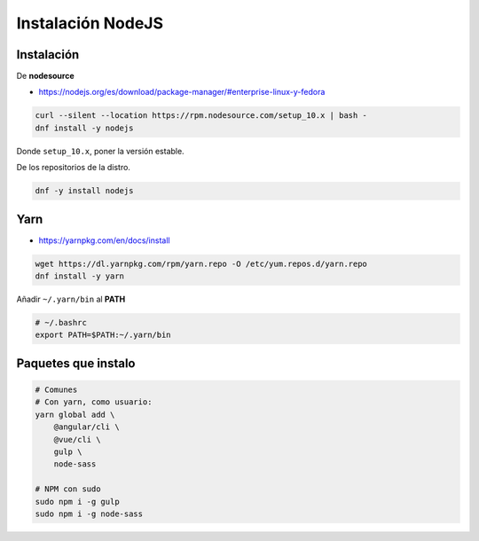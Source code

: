 .. _reference-linux-instalacion_nodejs:

##################
Instalación NodeJS
##################

Instalación
***********

De **nodesource**

* https://nodejs.org/es/download/package-manager/#enterprise-linux-y-fedora

.. code-block:: bash

    curl --silent --location https://rpm.nodesource.com/setup_10.x | bash -
    dnf install -y nodejs

Donde ``setup_10.x``, poner la versión estable.

De los repositorios de la distro.

.. code-block:: bash

    dnf -y install nodejs

Yarn
****

* https://yarnpkg.com/en/docs/install

.. code-block:: bash

    wget https://dl.yarnpkg.com/rpm/yarn.repo -O /etc/yum.repos.d/yarn.repo
    dnf install -y yarn

Añadir ``~/.yarn/bin`` al **PATH**

.. code-block:: bash

    # ~/.bashrc
    export PATH=$PATH:~/.yarn/bin

Paquetes que instalo
********************

.. code-block:: bash

    # Comunes
    # Con yarn, como usuario:
    yarn global add \
        @angular/cli \
        @vue/cli \
        gulp \
        node-sass 

    # NPM con sudo
    sudo npm i -g gulp
    sudo npm i -g node-sass
